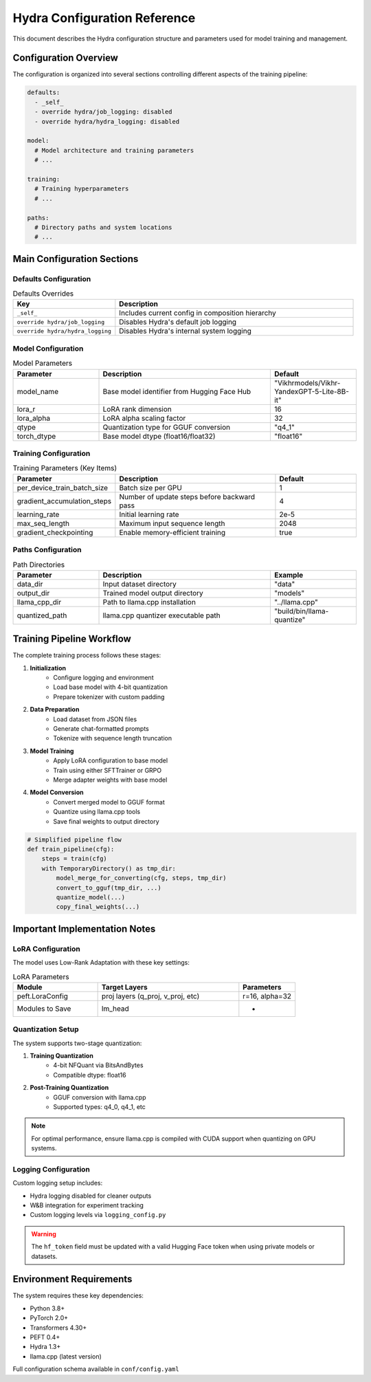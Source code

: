 .. _configuration-reference:

Hydra Configuration Reference
=================================

This document describes the Hydra configuration structure and parameters used for model training and management.

Configuration Overview
----------------------------

The configuration is organized into several sections controlling different aspects of the training pipeline:

.. code-block:: yaml

    defaults:
      - _self_
      - override hydra/job_logging: disabled
      - override hydra/hydra_logging: disabled

    model:
      # Model architecture and training parameters
      # ...

    training:
      # Training hyperparameters
      # ...

    paths:
      # Directory paths and system locations
      # ...

Main Configuration Sections
---------------------------

Defaults Configuration
~~~~~~~~~~~~~~~~~~~~~~

.. list-table:: Defaults Overrides
    :widths: 30 70
    :header-rows: 1

    * - Key
      - Description
    * - ``_self_``
      - Includes current config in composition hierarchy
    * - ``override hydra/job_logging``
      - Disables Hydra's default job logging
    * - ``override hydra/hydra_logging``
      - Disables Hydra's internal system logging

Model Configuration
~~~~~~~~~~~~~~~~~~~

.. list-table:: Model Parameters
    :widths: 25 50 25
    :header-rows: 1

    * - Parameter
      - Description
      - Default
    * - model_name
      - Base model identifier from Hugging Face Hub
      - "Vikhrmodels/Vikhr-YandexGPT-5-Lite-8B-it"
    * - lora_r
      - LoRA rank dimension
      - 16
    * - lora_alpha
      - LoRA alpha scaling factor
      - 32
    * - qtype
      - Quantization type for GGUF conversion
      - "q4_1"
    * - torch_dtype
      - Base model dtype (float16/float32)
      - "float16"

Training Configuration
~~~~~~~~~~~~~~~~~~~~~~

.. list-table:: Training Parameters (Key Items)
    :widths: 25 50 25
    :header-rows: 1

    * - Parameter
      - Description
      - Default
    * - per_device_train_batch_size
      - Batch size per GPU
      - 1
    * - gradient_accumulation_steps
      - Number of update steps before backward pass
      - 4
    * - learning_rate
      - Initial learning rate
      - 2e-5
    * - max_seq_length
      - Maximum input sequence length
      - 2048
    * - gradient_checkpointing
      - Enable memory-efficient training
      - true

Paths Configuration
~~~~~~~~~~~~~~~~~~~

.. list-table:: Path Directories
    :widths: 25 50 25
    :header-rows: 1

    * - Parameter
      - Description
      - Example
    * - data_dir
      - Input dataset directory
      - "data"
    * - output_dir
      - Trained model output directory
      - "models"
    * - llama_cpp_dir
      - Path to llama.cpp installation
      - "../llama.cpp"
    * - quantized_path
      - llama.cpp quantizer executable path
      - "build/bin/llama-quantize"

Training Pipeline Workflow
--------------------------

The complete training process follows these stages:

1. **Initialization**
    - Configure logging and environment
    - Load base model with 4-bit quantization
    - Prepare tokenizer with custom padding

2. **Data Preparation**
    - Load dataset from JSON files
    - Generate chat-formatted prompts
    - Tokenize with sequence length truncation

3. **Model Training**
    - Apply LoRA configuration to base model
    - Train using either SFTTrainer or GRPO
    - Merge adapter weights with base model

4. **Model Conversion**
    - Convert merged model to GGUF format
    - Quantize using llama.cpp tools
    - Save final weights to output directory

.. code-block:: python

    # Simplified pipeline flow
    def train_pipeline(cfg):
        steps = train(cfg)
        with TemporaryDirectory() as tmp_dir:
            model_merge_for_converting(cfg, steps, tmp_dir)
            convert_to_gguf(tmp_dir, ...)
            quantize_model(...)
            copy_final_weights(...)

Important Implementation Notes
------------------------------

LoRA Configuration
~~~~~~~~~~~~~~~~~~

The model uses Low-Rank Adaptation with these key settings:

.. list-table:: LoRA Parameters
    :widths: 30 50 20
    :header-rows: 1

    * - Module
      - Target Layers
      - Parameters
    * - peft.LoraConfig
      - proj layers (q_proj, v_proj, etc)
      - r=16, alpha=32
    * - Modules to Save
      - lm_head
      - -

Quantization Setup
~~~~~~~~~~~~~~~~~~

The system supports two-stage quantization:

1. **Training Quantization**
    - 4-bit NFQuant via BitsAndBytes
    - Compatible dtype: float16

2. **Post-Training Quantization**
    - GGUF conversion with llama.cpp
    - Supported types: q4_0, q4_1, etc

.. note::
    For optimal performance, ensure llama.cpp is compiled with CUDA support
    when quantizing on GPU systems.

Logging Configuration
~~~~~~~~~~~~~~~~~~~~~

Custom logging setup includes:

- Hydra logging disabled for cleaner outputs
- W&B integration for experiment tracking
- Custom logging levels via ``logging_config.py``

.. warning::
    The ``hf_token`` field must be updated with a valid Hugging Face token
    when using private models or datasets.

Environment Requirements
------------------------

The system requires these key dependencies:

- Python 3.8+
- PyTorch 2.0+
- Transformers 4.30+
- PEFT 0.4+
- Hydra 1.3+
- llama.cpp (latest version)

Full configuration schema available in ``conf/config.yaml``
